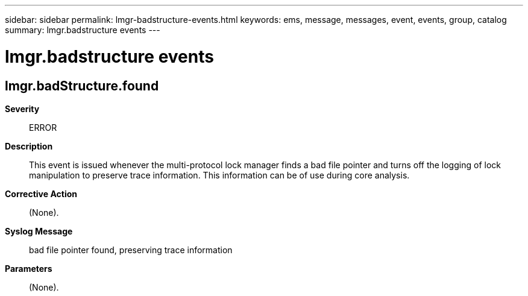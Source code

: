 ---
sidebar: sidebar
permalink: lmgr-badstructure-events.html
keywords: ems, message, messages, event, events, group, catalog
summary: lmgr.badstructure events
---

= lmgr.badstructure events
:toclevels: 1
:hardbreaks:
:nofooter:
:icons: font
:linkattrs:
:imagesdir: ./media/

== lmgr.badStructure.found
*Severity*::
ERROR
*Description*::
This event is issued whenever the multi-protocol lock manager finds a bad file pointer and turns off the logging of lock manipulation to preserve trace information. This information can be of use during core analysis.
*Corrective Action*::
(None).
*Syslog Message*::
bad file pointer found, preserving trace information
*Parameters*::
(None).

